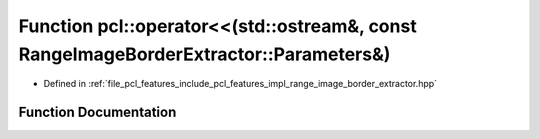 .. _exhale_function_namespacepcl_1a4d909a2e60dc70d67db592dbe67a7cc8:

Function pcl::operator<<(std::ostream&, const RangeImageBorderExtractor::Parameters&)
=====================================================================================

- Defined in :ref:`file_pcl_features_include_pcl_features_impl_range_image_border_extractor.hpp`


Function Documentation
----------------------


.. doxygenfunction:: pcl::operator<<(std::ostream&, const RangeImageBorderExtractor::Parameters&)
